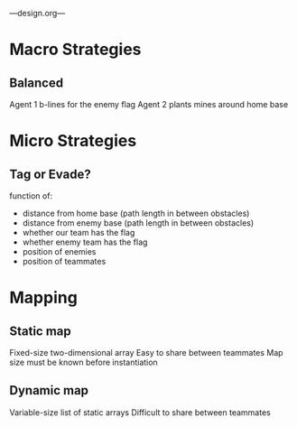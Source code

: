 ---design.org---
* Macro Strategies
** Balanced
   Agent 1 b-lines for the enemy flag
   Agent 2 plants mines around home base
* Micro Strategies
** Tag or Evade?
   function of:
   - distance from home base (path length in between obstacles)
   - distance from enemy base (path length in between obstacles)
   - whether our team has the flag
   - whether enemy team has the flag
   - position of enemies
   - position of teammates
* Mapping
** Static map
   Fixed-size two-dimensional array
   Easy to share between teammates
   Map size must be known before instantiation
** Dynamic map
   Variable-size list of static arrays
   Difficult to share between teammates
